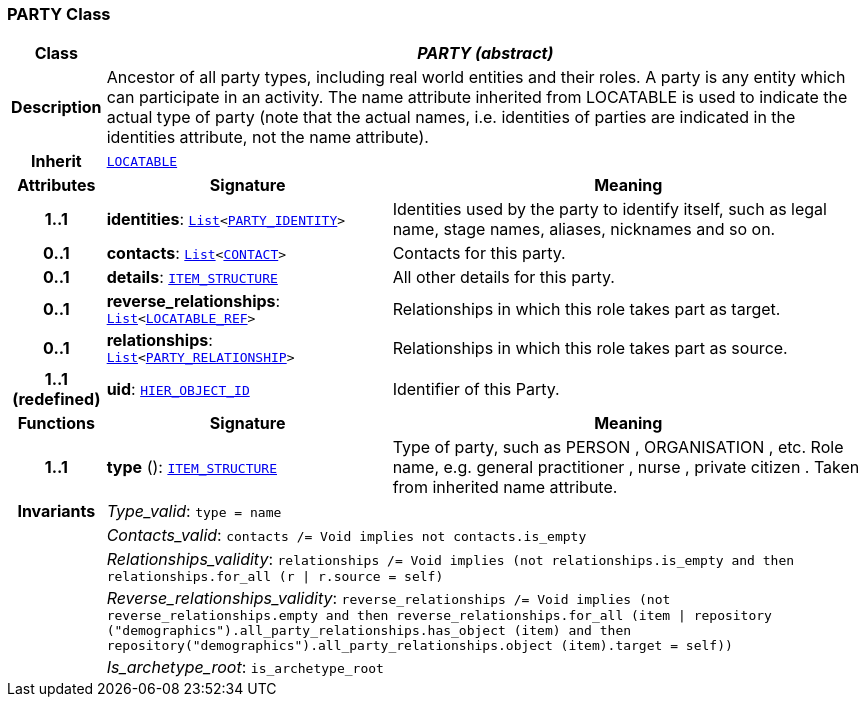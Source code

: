=== PARTY Class

[cols="^1,3,5"]
|===
h|*Class*
2+^h|*__PARTY (abstract)__*

h|*Description*
2+a|Ancestor of all party types, including real world entities and their roles. A party is any entity which can participate in an activity. The name attribute inherited from LOCATABLE is used to indicate the actual type of party (note that the actual names, i.e. identities of parties are indicated in the identities attribute, not the name attribute).

h|*Inherit*
2+|`link:/releases/RM/{rm_release}/common.html#_locatable_class[LOCATABLE^]`

h|*Attributes*
^h|*Signature*
^h|*Meaning*

h|*1..1*
|*identities*: `link:/releases/BASE/{base_release}/foundation_types.html#_list_class[List^]<<<_party_identity_class,PARTY_IDENTITY>>>`
a|Identities used by the party to identify itself, such as legal name, stage names, aliases, nicknames and so on.

h|*0..1*
|*contacts*: `link:/releases/BASE/{base_release}/foundation_types.html#_list_class[List^]<<<_contact_class,CONTACT>>>`
a|Contacts for this party.

h|*0..1*
|*details*: `link:/releases/RM/{rm_release}/data_structures.html#_item_structure_class[ITEM_STRUCTURE^]`
a|All other details for this party.

h|*0..1*
|*reverse_relationships*: `link:/releases/BASE/{base_release}/foundation_types.html#_list_class[List^]<link:/releases/RM/{rm_release}/support.html#_locatable_ref_class[LOCATABLE_REF^]>`
a|Relationships in which this role takes part as target.

h|*0..1*
|*relationships*: `link:/releases/BASE/{base_release}/foundation_types.html#_list_class[List^]<<<_party_relationship_class,PARTY_RELATIONSHIP>>>`
a|Relationships in which this role takes part as source.

h|*1..1 +
(redefined)*
|*uid*: `link:/releases/RM/{rm_release}/support.html#_hier_object_id_class[HIER_OBJECT_ID^]`
a|Identifier of this Party.
h|*Functions*
^h|*Signature*
^h|*Meaning*

h|*1..1*
|*type* (): `link:/releases/RM/{rm_release}/data_structures.html#_item_structure_class[ITEM_STRUCTURE^]`
a|Type of party, such as  PERSON ,  ORGANISATION , etc. Role name, e.g.  general practitioner ,  nurse ,  private citizen . Taken from inherited name attribute.

h|*Invariants*
2+a|__Type_valid__: `type = name`

h|
2+a|__Contacts_valid__: `contacts /= Void implies not contacts.is_empty`

h|
2+a|__Relationships_validity__: `relationships /= Void implies (not relationships.is_empty and then relationships.for_all (r &#124; r.source = self)`

h|
2+a|__Reverse_relationships_validity__: `reverse_relationships /= Void implies (not reverse_relationships.empty and then reverse_relationships.for_all (item &#124; repository ("demographics").all_party_relationships.has_object (item) and then repository("demographics").all_party_relationships.object (item).target = self))`

h|
2+a|__Is_archetype_root__: `is_archetype_root`
|===
